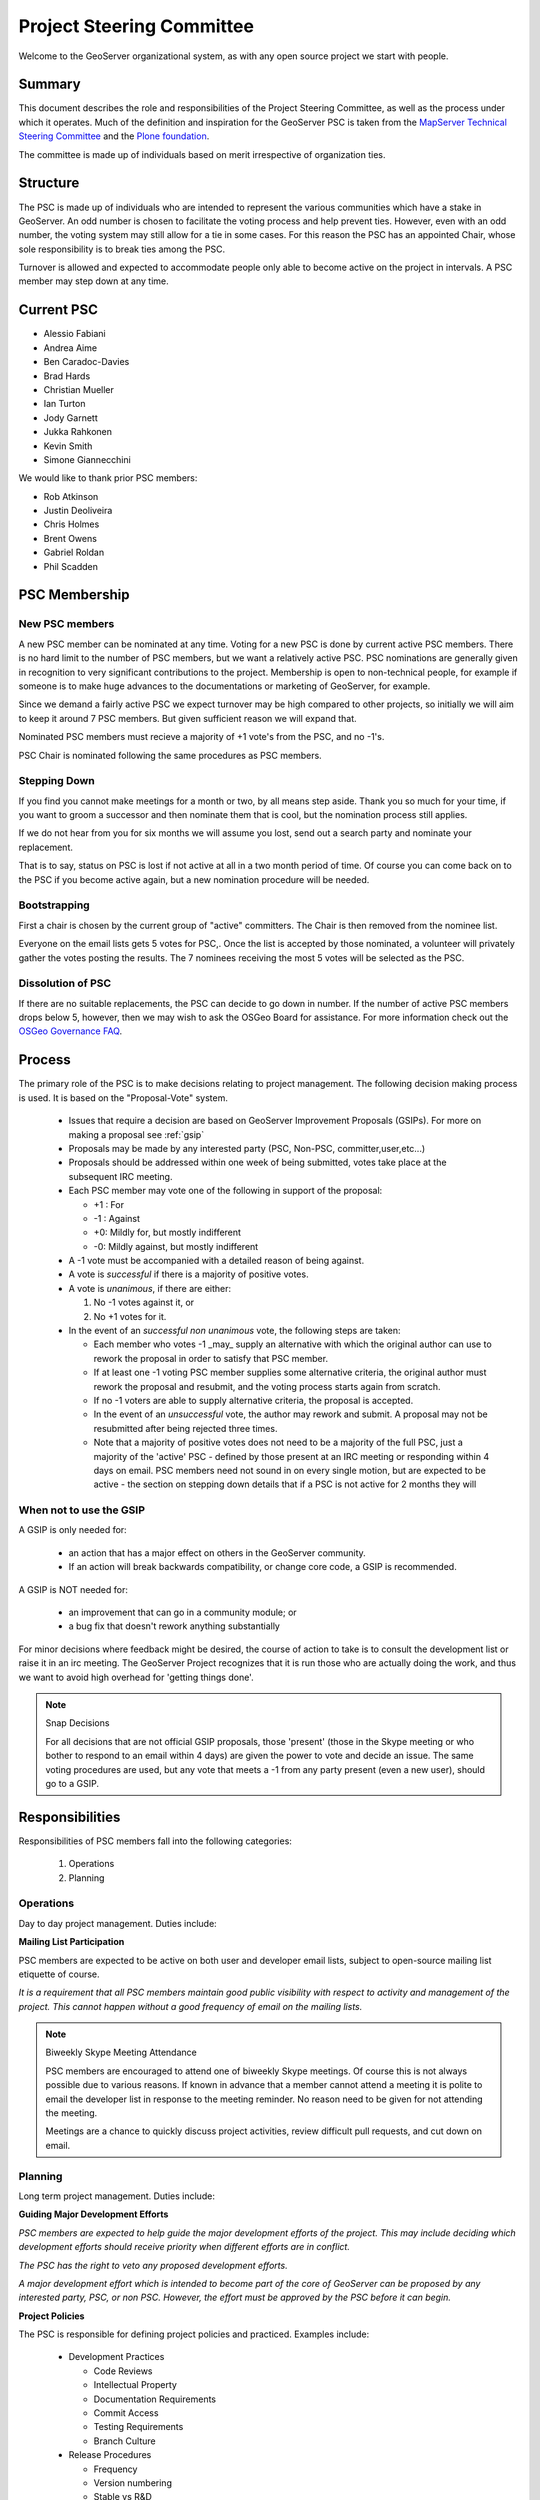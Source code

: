 .. _psc:

Project Steering Committee
==========================

Welcome to the GeoServer organizational system, as with any open source project we start with people.

Summary
-------

This document describes the role and responsibilities of the Project Steering Committee, as well as the process under which it operates. Much of the definition and inspiration for the GeoServer PSC is taken from the `MapServer Technical Steering Committee <http://mapserver.gis.umn.edu/development/rfc/ms-rfc-1/>`_ and the `Plone foundation <http://plone.org/products/plone/roadmap>`_.

The committee is made up of individuals based on merit irrespective of organization ties.

Structure
---------

The PSC is made up of individuals who are intended to represent the various communities which have a stake in GeoServer. An odd number is chosen to facilitate the voting process and help prevent ties. However, even with an odd number, the voting system may still allow for a tie in some cases. For this reason the PSC has an appointed Chair, whose sole responsibility is to break ties among the PSC.

Turnover is allowed and expected to accommodate people only able to become active on the project in intervals. A PSC member may step down at any time.

Current PSC
-----------

* Alessio Fabiani
* Andrea Aime
* Ben Caradoc-Davies
* Brad Hards
* Christian Mueller
* Ian Turton
* Jody Garnett
* Jukka Rahkonen
* Kevin Smith
* Simone Giannecchini

We would like to thank prior PSC members:

* Rob Atkinson
* Justin Deoliveira
* Chris Holmes
* Brent Owens
* Gabriel Roldan
* Phil Scadden

PSC Membership
--------------

New PSC members
^^^^^^^^^^^^^^^

A new PSC member can be nominated at any time.  Voting for a new PSC is done by current active PSC members.  There is no hard limit to the number of PSC members, but we want a relatively active PSC.  PSC nominations are generally given in recognition to very significant contributions to the project.  Membership is open to non-technical people, for example if someone is to make huge advances to the documentations or marketing of GeoServer, for example.  

Since we demand a fairly active PSC we expect turnover may be high compared to other projects, so initially we will aim to keep it around 7 PSC members.  But given sufficient reason we will expand that.  

Nominated PSC members must recieve a majority of +1 vote's from the PSC, and no -1's.  

PSC Chair is nominated following the same procedures as PSC members.

Stepping Down
^^^^^^^^^^^^^

If you find you cannot make meetings for a month or two, by all means step aside. Thank you so much for your time, if you want to groom a successor and then nominate them that is cool, but the nomination process still applies.  

If we do not hear from you for six months we will assume you lost, send out a search party and nominate your replacement.  

That is to say, status on PSC is lost if not active at all in a two month period of time.  Of course you can come back on to the PSC if you become active again, but a new nomination procedure will be needed.  

Bootstrapping
^^^^^^^^^^^^^

First a chair is chosen by the current group of "active" committers. The Chair is then removed from the nominee list.

Everyone on the email lists gets 5 votes for PSC,. Once the list is accepted by those nominated, a volunteer will privately gather the votes posting the results. The 7 nominees receiving the most 5 votes will be selected as the PSC.

Dissolution of PSC
^^^^^^^^^^^^^^^^^^

If there are no suitable replacements, the PSC can decide to go down in number.  If the number of active PSC members drops below 5, however, then we may wish to ask the OSGeo Board for assistance. For more information check out the `OSGeo Governance FAQ <http://www.osgeo.org/faq>`_.

Process
-------

The primary role of the PSC is to make decisions relating to project management. The following decision making process is used. It is based on the "Proposal-Vote" system.

 * Issues that require a decision are based on GeoServer Improvement Proposals (GSIPs). For more on making a proposal see :ref:`gsip`
 * Proposals may be made by any interested party (PSC, Non-PSC, committer,user,etc...)
 * Proposals should be addressed within one week of being submitted, votes take place at the subsequent IRC meeting.
 * Each PSC member may vote one of the following in support of the proposal:
   
   * +1 : For
   * -1 : Against
   * +0: Mildly for, but mostly indifferent
   * -0: Mildly against, but mostly indifferent

 * A -1 vote must be accompanied with a detailed reason of being against.
 * A vote is *successful* if there is a majority of positive votes.
 * A vote is *unanimous*, if there are either:

   #. No -1 votes against it, or
   #. No +1 votes for it.

 * In the event of an *successful non unanimous* vote, the following steps are taken:
 
   * Each member who votes -1 _may_ supply an alternative with which the original author can use to rework the proposal in order to satisfy that PSC member.
   * If at least one -1 voting PSC member supplies some alternative criteria, the original author must rework the proposal and resubmit, and the voting process starts again from scratch.
   * If no -1 voters are able to supply alternative criteria, the proposal is accepted.
   * In the event of an *unsuccessful* vote, the author may rework and submit. A proposal may not be resubmitted after being rejected three times.
   * Note that a majority of positive votes does not need to be a majority of the full PSC, just a majority of the 'active' PSC - defined by those present at an IRC meeting or responding within 4 days on email.  PSC members need not sound in on every single motion, but are expected to be active - the section on stepping down details that if a PSC is not active for 2 months they will

When not to use the GSIP
^^^^^^^^^^^^^^^^^^^^^^^^

A GSIP is only needed for:

  * an action that has a major effect on others in the GeoServer community.
  * If an action will break backwards compatibility, or change core code, a GSIP is recommended.

A GSIP is NOT needed for:

  * an improvement that can go in a community module; or
  * a bug fix that doesn't rework anything substantially

For minor decisions where feedback might be desired, the course of action to take is to consult the development list or raise it in an irc meeting.  The GeoServer Project recognizes that it is run those who are actually doing the work, and thus we want to avoid high overhead for 'getting things done'.

.. note:: Snap Decisions

   For all decisions that are not official GSIP proposals, those 'present' (those in the Skype meeting or who bother to respond to an email within 4 days) are given the power to vote and decide an issue.  The same voting procedures are used, but any vote that meets a -1 from any party present (even a  new user), should go to a GSIP.  

Responsibilities
----------------

Responsibilities of PSC members fall into the following categories:

 #. Operations
 #. Planning

Operations
^^^^^^^^^^

Day to day project management. Duties include:

**Mailing List Participation**

PSC members are expected to be active on both user and developer email lists, subject to open-source mailing list etiquette of course.

*It is a requirement that all PSC members maintain good public visibility with respect to activity and management of the project. This cannot happen without a good frequency of email on the mailing lists.*

.. note::

   Biweekly Skype Meeting Attendance

   PSC members are encouraged to attend one of biweekly Skype meetings. Of course this is not always possible due to various reasons. If known in advance that a member cannot attend a meeting it is polite to email the developer list in response to the meeting reminder. No reason need to be given for not attending the meeting.
   
   Meetings are a chance to quickly discuss project activities, review difficult pull requests, and cut down on email.

Planning
^^^^^^^^

Long term project management. Duties include:

**Guiding Major Development Efforts**

*PSC members are expected to help guide the major development efforts of the project. This may include deciding which development efforts should receive priority when different efforts are in conflict.*

*The PSC has the right to veto any proposed development efforts.*

*A major development effort which is intended to become part of the core of GeoServer can be proposed by any interested party, PSC, or non PSC. However, the effort must be approved by the PSC before it can begin.*

**Project Policies**

The PSC is responsible for defining project policies and practiced. Examples include:

 * Development Practices

   * Code Reviews
   * Intellectual Property
   * Documentation Requirements
   * Commit Access
   * Testing Requirements
   * Branch Culture

 * Release Procedures

   * Frequency 
   * Version numbering
   * Stable vs R&D
